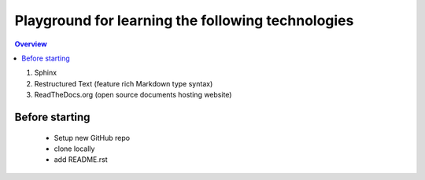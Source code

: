 Playground for learning the following technologies
===================================================

.. contents:: Overview

#. Sphinx
#. Restructured Text (feature rich Markdown type syntax)
#. ReadTheDocs.org (open source documents hosting website)


Before starting
---------------

    - Setup new GitHub repo
    - clone locally
    - add README.rst
  
